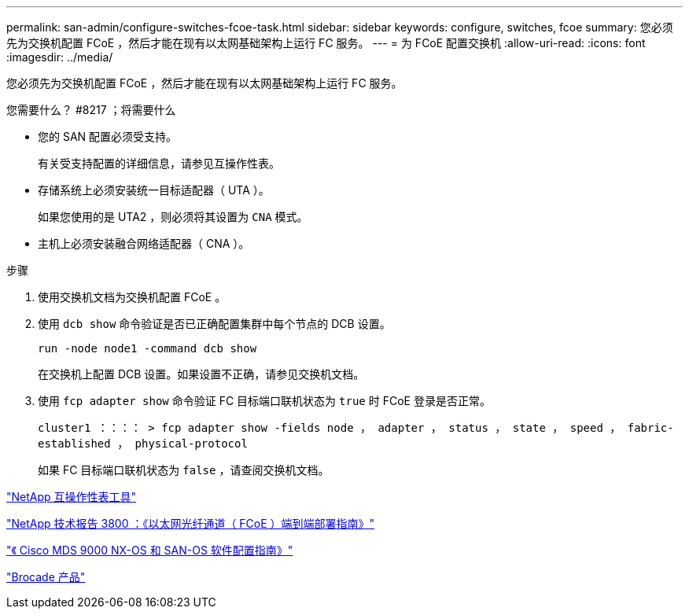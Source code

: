 ---
permalink: san-admin/configure-switches-fcoe-task.html 
sidebar: sidebar 
keywords: configure, switches, fcoe 
summary: 您必须先为交换机配置 FCoE ，然后才能在现有以太网基础架构上运行 FC 服务。 
---
= 为 FCoE 配置交换机
:allow-uri-read: 
:icons: font
:imagesdir: ../media/


[role="lead"]
您必须先为交换机配置 FCoE ，然后才能在现有以太网基础架构上运行 FC 服务。

.您需要什么？ #8217 ；将需要什么
* 您的 SAN 配置必须受支持。
+
有关受支持配置的详细信息，请参见互操作性表。

* 存储系统上必须安装统一目标适配器（ UTA ）。
+
如果您使用的是 UTA2 ，则必须将其设置为 `CNA` 模式。

* 主机上必须安装融合网络适配器（ CNA ）。


.步骤
. 使用交换机文档为交换机配置 FCoE 。
. 使用 `dcb show` 命令验证是否已正确配置集群中每个节点的 DCB 设置。
+
`run -node node1 -command dcb show`

+
在交换机上配置 DCB 设置。如果设置不正确，请参见交换机文档。

. 使用 `fcp adapter show` 命令验证 FC 目标端口联机状态为 `true` 时 FCoE 登录是否正常。
+
`cluster1 ：：：： > fcp adapter show -fields node ， adapter ， status ， state ， speed ， fabric-established ， physical-protocol`

+
如果 FC 目标端口联机状态为 `false` ，请查阅交换机文档。



https://mysupport.netapp.com/matrix["NetApp 互操作性表工具"^]

http://www.netapp.com/us/media/tr-3800.pdf["NetApp 技术报告 3800 ：《以太网光纤通道（ FCoE ）端到端部署指南》"]

http://www.cisco.com/en/US/products/ps5989/products_installation_and_configuration_guides_list.html["《 Cisco MDS 9000 NX-OS 和 SAN-OS 软件配置指南》"]

http://www.brocade.com/products/all/index.page["Brocade 产品"]
